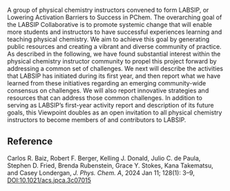 #+export_file_name: index
# (ss-toggle-markdown-export-on-save)
# date-added:

#+begin_export md
---
title: "Lowering Activation Barriers to Success in Physical Chemistry (LABSIP): A Community Project"
## https://quarto.org/docs/journals/authors.html
#author:
#  - name: ""
#    affiliations:
#     - name: ""
#license:
#   text: "©2023 The Authors"
license: "CC BY"
#draft: true
#date-modified:
date: 2024-01-02
categories: [article, course design]
keywords: physical chemistry teaching, physical chemistry education, teaching resources

image: labsip-project.png
---
<img src="labsip-project.png" width="40%" align="right"/>
#+end_export

A group of physical chemistry instructors convened to form LABSIP, or Lowering Activation Barriers to Success in PChem. The overarching goal of the LABSIP Collaborative is to promote systemic change that will enable more students and instructors to have successful experiences learning and teaching physical chemistry. We aim to achieve this goal by generating public resources and creating a vibrant and diverse community of practice. As described in the following, we have found substantial interest within the physical chemistry instructor community to propel this project forward by addressing a common set of challenges. We next will describe the activities that LABSIP has initiated during its first year, and then report what we have learned from these initiatives regarding an emerging community-wide consensus on challenges. We will also report innovative strategies and resources that can address those common challenges. In addition to serving as LABSIP’s first-year activity report and description of its future goals, this Viewpoint doubles as an open invitation to all physical chemistry instructors to become members of and contributors to LABSIP.

** Reference

Carlos R. Baiz, Robert F. Berger, Kelling J. Donald, Julio C. de Paula, Stephen D. Fried, Brenda Rubenstein, Grace Y. Stokes, Kana Takematsu, and Casey Londergan, /J. Phys. Chem. A/, 2024 Jan 11; 128(1): 3–9,
[[https://doi.org/10.1021/acs.jpca.3c07015][DOI:10.1021/acs.jpca.3c07015]] 
* Local variables :noexport:
# Local Variables:
# eval: (ss-markdown-export-on-save)
# End:
